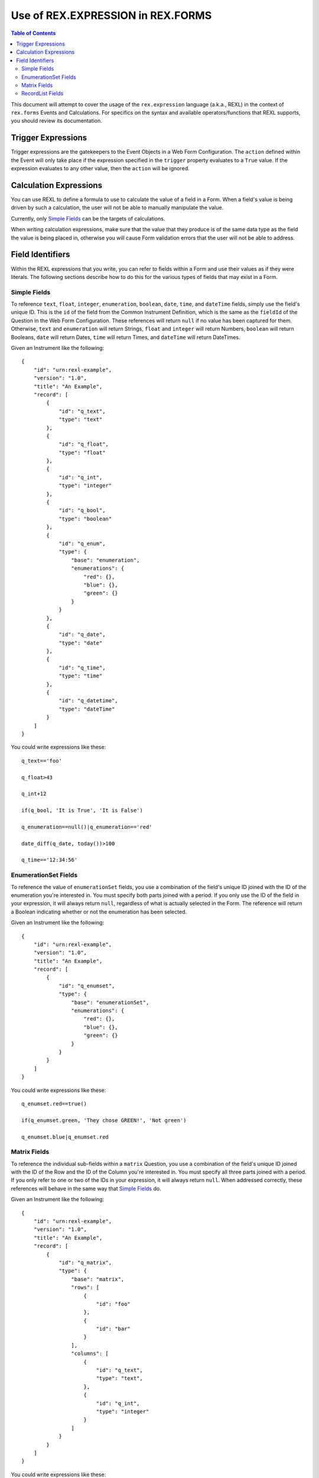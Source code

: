 **********************************
Use of REX.EXPRESSION in REX.FORMS
**********************************

.. contents:: Table of Contents


This document will attempt to cover the usage of the ``rex.expression``
language (a.k.a., REXL) in the context of ``rex.forms`` Events and
Calculations. For specifics on the syntax and available operators/functions
that REXL supports, you should review its documentation.


Trigger Expressions
===================

Trigger expressions are the gatekeepers to the Event Objects in a Web Form
Configuration. The ``action`` defined within the Event will only take place if
the expression specified in the ``trigger`` property evaluates to a ``True``
value. If the expression evaluates to any other value, then the ``action`` will
be ignored.


Calculation Expressions
=======================

You can use REXL to define a formula to use to calculate the value of a field
in a Form. When a field's value is being driven by such a calculation, the
user will not be able to manually manipulate the value.

Currently, only `Simple Fields`_ can be the targets of calculations.

When writing calculation expressions, make sure that the value that they
produce is of the same data type as the field the value is being placed in,
otherwise you will cause Form validation errors that the user will not be able
to address.


Field Identifiers
=================

Within the REXL expressions that you write, you can refer to fields within a
Form and use their values as if they were literals. The following sections
describe how to do this for the various types of fields that may exist in a
Form.


Simple Fields
-------------

To reference ``text``, ``float``, ``integer``, ``enumeration``, ``boolean``,
``date``, ``time``, and ``dateTime`` fields, simply use the field's unique ID.
This is the ``id`` of the field from the Common Instrument Definition, which is
the same as the ``fieldId`` of the Question in the Web Form Configuration.
These references will return ``null`` if no value has been captured for them.
Otherwise, ``text`` and ``enumeration`` will return Strings, ``float`` and
``integer`` will return Numbers, ``boolean`` will return Booleans, ``date``
will return Dates, ``time`` will return Times, and ``dateTime`` will return
DateTimes.

Given an Instrument like the following::

    {
        "id": "urn:rexl-example",
        "version": "1.0",
        "title": "An Example",
        "record": [
            {
                "id": "q_text",
                "type": "text"
            },
            {
                "id": "q_float",
                "type": "float"
            },
            {
                "id": "q_int",
                "type": "integer"
            },
            {
                "id": "q_bool",
                "type": "boolean"
            },
            {
                "id": "q_enum",
                "type": {
                    "base": "enumeration",
                    "enumerations": {
                        "red": {},
                        "blue": {},
                        "green": {}
                    }
                }
            },
            {
                "id": "q_date",
                "type": "date"
            },
            {
                "id": "q_time",
                "type": "time"
            },
            {
                "id": "q_datetime",
                "type": "dateTime"
            }
        ]
    }


You could write expressions like these::

    q_text=='foo'

    q_float>43

    q_int+12

    if(q_bool, 'It is True', 'It is False')

    q_enumeration==null()|q_enumeration=='red'

    date_diff(q_date, today())>100

    q_time=='12:34:56'


EnumerationSet Fields
---------------------

To reference the value of ``enumerationSet`` fields, you use a combination of
the field's unique ID joined with the ID of the enumeration you're interested
in. You must specify both parts joined with a period. If you only use the ID of
the field in your expression, it will always return ``null``, regardless of
what is actually selected in the Form. The reference will return a Boolean
indicating whether or not the enumeration has been selected.

Given an Instrument like the following::

    {
        "id": "urn:rexl-example",
        "version": "1.0",
        "title": "An Example",
        "record": [
            {
                "id": "q_enumset",
                "type": {
                    "base": "enumerationSet",
                    "enumerations": {
                        "red": {},
                        "blue": {},
                        "green": {}
                    }
                }
            }
        ]
    }


You could write expressions like these::

    q_enumset.red==true()

    if(q_enumset.green, 'They chose GREEN!', 'Not green')

    q_enumset.blue|q_enumset.red


Matrix Fields
-------------

To reference the individual sub-fields within a ``matrix`` Question, you use a
combination of the field's unique ID joined with the ID of the Row and the ID
of the Column you're interested in. You must specify all three parts joined
with a period. If you only refer to one or two of the IDs in your expression,
it will always return ``null``. When addressed correctly, these references will
behave in the same way that `Simple Fields`_ do.

Given an Instrument like the following::

    {
        "id": "urn:rexl-example",
        "version": "1.0",
        "title": "An Example",
        "record": [
            {
                "id": "q_matrix",
                "type": {
                    "base": "matrix",
                    "rows": [
                        {
                            "id": "foo"
                        },
                        {
                            "id": "bar"
                        }
                    ],
                    "columns": [
                        {
                            "id": "q_text",
                            "type": "text",
                        },
                        {
                            "id": "q_int",
                            "type": "integer"
                        }
                    ]
                }
            }
        ]
    }


You could write expressions like these::

    q_matrix.foo.q_text=='foo'

    q_matrix.bar.q_int>50

    q_matrix.foo.q_int==q_matrix.bar.q_int


RecordList Fields
-----------------

It is not currently possible to reference ``recordList`` fields or any of the
individual sub-fields contained within. Any attempt to do so will return
``null``.

